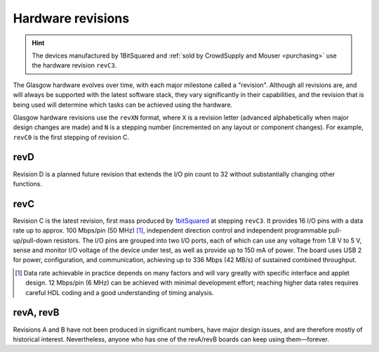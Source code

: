 Hardware revisions
------------------

.. hint::

    The devices manufactured by 1BitSquared and :ref:`sold by CrowdSupply and Mouser <purchasing>` use the hardware revision ``revC3``.

The Glasgow hardware evolves over time, with each major milestone called a "revision". Although all revisions are, and will always be supported with the latest software stack, they vary significantly in their capabilities, and the revision that is being used will determine which tasks can be achieved using the hardware.

Glasgow hardware revisions use the ``revXN`` format, where ``X`` is a revision letter (advanced alphabetically when major design changes are made) and ``N`` is a stepping number (incremented on any layout or component changes). For example, ``revC0`` is the first stepping of revision C.


.. _revD:

revD
####

Revision D is a planned future revision that extends the I/O pin count to 32 without substantially changing other functions.


.. _revC:

revC
####

.. image:: ./_images/revC-3drender-front.png
    :alt: Overview of the Glasgow PCB (front)

.. image:: ./_images/revC-3drender-back.png
    :alt: Overview of the Glasgow PCB (back)

Revision C is the latest revision, first mass produced by `1bitSquared`_ at stepping ``revC3``. It provides 16 I/O pins with a data rate up to approx. 100 Mbps/pin (50 MHz) [#]_, independent direction control and independent programmable pull-up/pull-down resistors. The I/O pins are grouped into two I/O ports, each of which can use any voltage from 1.8 V to 5 V, sense and monitor I/O voltage of the device under test, as well as provide up to 150 mA of power. The board uses USB 2 for power, configuration, and communication, achieving up to 336 Mbps (42 MB/s) of sustained combined throughput.

.. _1bitSquared: https://1bitsquared.com/

.. [#] Data rate achievable in practice depends on many factors and will vary greatly with specific interface and applet design. 12 Mbps/pin (6 MHz) can be achieved with minimal development effort; reaching higher data rates requires careful HDL coding and a good understanding of timing analysis.


.. _revA:
.. _revB:

revA, revB
##########

Revisions A and B have not been produced in significant numbers, have major design issues, and are therefore mostly of historical interest. Nevertheless, anyone who has one of the revA/revB boards can keep using them—forever.
